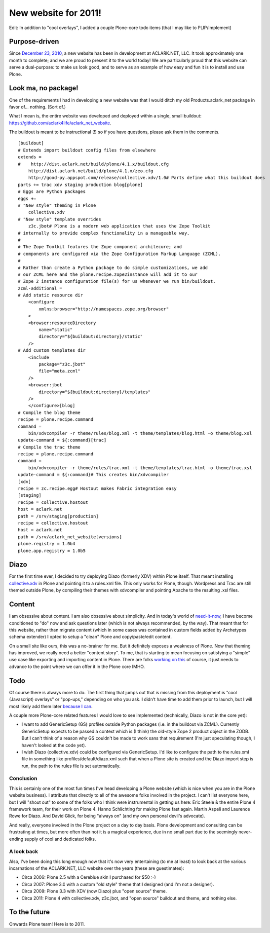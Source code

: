 New website for 2011!
=====================

.. post:: 2011/01/19
   :tags: plone, python
   :category: python
   :author: me
   :location: DC
   :language: en

Edit: In addition to "cool overlays", I added a couple Plone-core todo items (that I may like to PLIP/implement)

Purpose-driven
--------------

Since `December 23, 2010`_, a new website has been in development at ACLARK.NET, LLC. It took approximately one month to complete; and we are proud to present it to the world today! We are particularly proud that this website can serve a dual-purpose: to make us look good, and to serve as an example of how easy and fun it is to install and use Plone.

Look ma, no package!
--------------------

One of the requirements I had in developing a new website was that I would ditch my old Products.aclark\_net package in favor of… nothing.  (Sort of.)

What I mean is, the entire website was developed and deployed within a single, small buildout: `https://github.com/aclark4life/aclark\_net\_website`_.

The buildout is meant to be instructional (!) so if you have questions, please ask them in the comments.

::

    [buildout]
    # Extends import buildout config files from elsewhere
    extends =
    #    http://dist.aclark.net/build/plone/4.1.x/buildout.cfg
        http://dist.aclark.net/build/plone/4.1.x/zeo.cfg
        http://good-py.appspot.com/release/collective.xdv/1.0# Parts define what this buildout does
    parts += trac xdv staging production blog[plone]
    # Eggs are Python packages
    eggs +=
    # "New style" theming in Plone
        collective.xdv
    # "New style" template overrides
        z3c.jbot# Plone is a modern web application that uses the Zope Toolkit
    # internally to provide complex functionality in a manageable way.
    #
    # The Zope Toolkit features the Zope component architecure; and
    # components are configured via the Zope Configuration Markup Language (ZCML).
    #
    # Rather than create a Python package to do simple customizations, we add
    # our ZCML here and the plone.recipe.zope2instance will add it to our
    # Zope 2 instance configuration file(s) for us whenever we run bin/buildout.
    zcml-additional =
    # Add static resource dir
        <configure
            xmlns:browser="http://namespaces.zope.org/browser"
        >
        <browser:resourceDirectory
            name="static"
            directory="${buildout:directory}/static"
        />
    # Add custom templates dir
        <include
            package="z3c.jbot"
            file="meta.zcml"
        />
        <browser:jbot
            directory="${buildout:directory}/templates"
        />
        </configure>[blog]
    # Compile the blog theme
    recipe = plone.recipe.command
    command =
        bin/xdvcompiler -r theme/rules/blog.xml -t theme/templates/blog.html -o theme/blog.xsl
    update-command = ${:command}[trac]
    # Compile the trac theme
    recipe = plone.recipe.command
    command =
        bin/xdvcompiler -r theme/rules/trac.xml -t theme/templates/trac.html -o theme/trac.xsl
    update-command = ${:command}# This creates bin/xdvcompiler
    [xdv]
    recipe = zc.recipe.egg# Hostout makes Fabric integration easy
    [staging]
    recipe = collective.hostout
    host = aclark.net
    path = /srv/staging[production]
    recipe = collective.hostout
    host = aclark.net
    path = /srv/aclark_net_website[versions]
    plone.registry = 1.0b4
    plone.app.registry = 1.0b5

Diazo
-----

For the first time ever, I decided to try deploying Diazo (formerly XDV) within Plone itself. That meant installing `collective.xdv`_ in Plone and pointing it to a rules.xml file. This only works for Plone, though.  Wordpress and Trac are still themed outside Plone, by compiling their themes with xdvcompiler and pointing Apache to the resulting .xsl files.

Content
-------

I am obsessive about content. I am also obsessive about simplicity. And in today's world of `need-it-now`_, I have become conditioned to "do" now and ask questions later (which is not always recommended, by the way). That meant that for this website, rather than migrate content (which in some cases was contained in custom fields added by Archetypes schema extender) I opted to setup a "clean" Plone and copy/paste/edit content.

On a small site like ours, this was a no-brainer for me. But it definitely exposes a weakness of Plone. Now that theming has improved, we really need a better "content story". To me, that is starting to mean focusing on satisfying a "simple" use case like exporting and importing content in Plone. There are folks `working on this`_ of course, it just needs to advance to the point where we can offer it in the Plone core IMHO.

Todo
----

Of course there is always more to do. The first thing that jumps out that is missing from this deployment is "cool (Javascript) overlays" or "pop-ups," depending on who you ask. I didn't have time to add them prior to launch, but I will most likely add them later `because I can`_.

A couple more Plone-core related features I would love to see implemented (technically, Diazo is not in the core yet):

-  I want to add GenericSetup (GS) profiles outside Python packages (i.e. in the buildout via ZCML). Currently GenericSetup expects to be passed a context which is (I think) the old-style Zope 2 product object in the ZODB. But I can't think of a reason why GS couldn't be made to work sans that requirement (I'm just speculating though, I haven't looked at the code yet).
-  I wish Diazo (collective.xdv) could be configured via GenericSetup.  I'd like to configure the path to the rules.xml file in something like profiles/default/diazo.xml such that when a Plone site is created and the Diazo import step is run, the path to the rules file is set automatically.

Conclusion
~~~~~~~~~~

This is certainly one of the most fun times I've head developing a Plone website (which is nice when you are in the Plone website business). I attribute that directly to all of the awesome folks involved in the project. I can't list everyone here, but I will "shout out" to some of the folks who I think were instrumental in getting us here: Eric Steele & the entire Plone 4 framework team, for their work on Plone 4. Hanno Schlichting for making Plone fast again. Martin Aspeli and Laurence Rowe for Diazo. And David Glick, for being "always on" (and my own personal devil's advocate).

And really, everyone involved in the Plone project on a day to day basis. Plone development and consulting can be frustrating at times, but more often than not it is a magical experience, due in no small part due to the seemingly never-ending supply of cool and dedicated folks.

A look back
~~~~~~~~~~~

Also, I've been doing this long enough now that it's now very entertaining (to me at least) to look back at the various incarnations of the ACLARK.NET, LLC website over the years (these are guestimates):

-  Circa 2006: Plone 2.5 with a Cereblue skin I purchased for $50 :-)
-  Circa 2007: Plone 3.0 with a custom "old style" theme that I designed
   (and I'm not a designer).
-  Circa 2008: Plone 3.3 with XDV (now Diazo) plus "open source" theme.
-  Circa 2011: Plone 4 with collective.xdv, z3c.jbot, and "open source"
   buildout and theme, and nothing else.

To the future
-------------

Onwards Plone team! Here is to 2011.

.. _December 23, 2010: https://github.com/aclark4life/aclark_net_website/commit/514a46a652d9ffb393fd7f83a296306761c995b7
.. _`https://github.com/aclark4life/aclark\_net\_website`: https://github.com/aclark4life/aclark_net_website
.. _collective.xdv: http://pypi.python.org/pypi/collective.xdv
.. _need-it-now: http://twitter.com/aclark4life
.. _working on this: http://pypi.python.org/pypi/collective.transmogrifier
.. _because I can: http://www.stevemcmahon.com/steves-blog/tools
